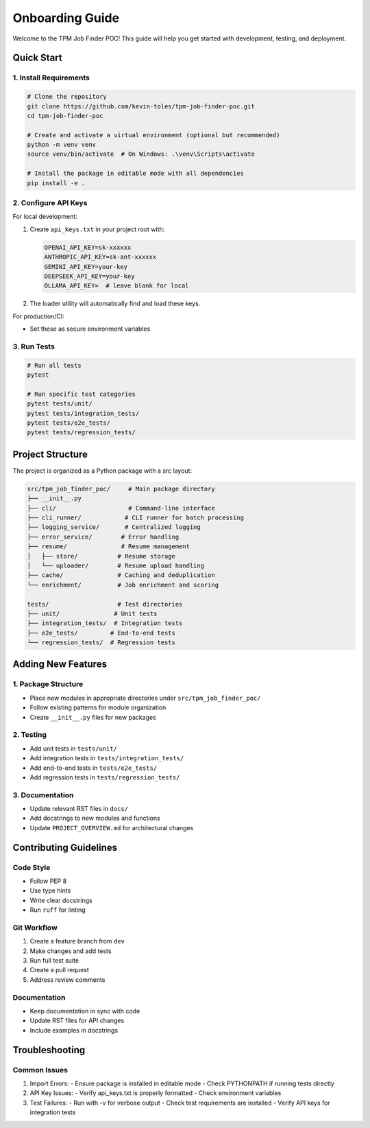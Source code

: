 Onboarding Guide
================

Welcome to the TPM Job Finder POC! This guide will help you get started with development, testing, and deployment.

Quick Start
----------

1. Install Requirements
~~~~~~~~~~~~~~~~~~~~~

.. code-block:: bash

   # Clone the repository
   git clone https://github.com/kevin-toles/tpm-job-finder-poc.git
   cd tpm-job-finder-poc

   # Create and activate a virtual environment (optional but recommended)
   python -m venv venv
   source venv/bin/activate  # On Windows: .\venv\Scripts\activate

   # Install the package in editable mode with all dependencies
   pip install -e .

2. Configure API Keys
~~~~~~~~~~~~~~~~~~~

For local development:

1. Create ``api_keys.txt`` in your project root with:

   .. code-block:: text

      OPENAI_API_KEY=sk-xxxxxx
      ANTHROPIC_API_KEY=sk-ant-xxxxxx
      GEMINI_API_KEY=your-key
      DEEPSEEK_API_KEY=your-key
      OLLAMA_API_KEY=  # leave blank for local

2. The loader utility will automatically find and load these keys.

For production/CI:

- Set these as secure environment variables

3. Run Tests
~~~~~~~~~~~

.. code-block:: bash

   # Run all tests
   pytest

   # Run specific test categories
   pytest tests/unit/
   pytest tests/integration_tests/
   pytest tests/e2e_tests/
   pytest tests/regression_tests/

Project Structure
----------------

The project is organized as a Python package with a src layout:

.. code-block:: text

   src/tpm_job_finder_poc/     # Main package directory
   ├── __init__.py
   ├── cli/                    # Command-line interface
   ├── cli_runner/            # CLI runner for batch processing
   ├── logging_service/       # Centralized logging
   ├── error_service/        # Error handling
   ├── resume/               # Resume management
   │   ├── store/           # Resume storage
   │   └── uploader/        # Resume upload handling
   ├── cache/               # Caching and deduplication
   └── enrichment/          # Job enrichment and scoring

   tests/                   # Test directories
   ├── unit/               # Unit tests
   ├── integration_tests/  # Integration tests
   ├── e2e_tests/         # End-to-end tests
   └── regression_tests/  # Regression tests

Adding New Features
-----------------

1. Package Structure
~~~~~~~~~~~~~~~~~~

- Place new modules in appropriate directories under ``src/tpm_job_finder_poc/``
- Follow existing patterns for module organization
- Create ``__init__.py`` files for new packages

2. Testing
~~~~~~~~~

- Add unit tests in ``tests/unit/``
- Add integration tests in ``tests/integration_tests/``
- Add end-to-end tests in ``tests/e2e_tests/``
- Add regression tests in ``tests/regression_tests/``

3. Documentation
~~~~~~~~~~~~~~

- Update relevant RST files in ``docs/``
- Add docstrings to new modules and functions
- Update ``PROJECT_OVERVIEW.md`` for architectural changes

Contributing Guidelines
---------------------

Code Style
~~~~~~~~~

- Follow PEP 8
- Use type hints
- Write clear docstrings
- Run ``ruff`` for linting

Git Workflow
~~~~~~~~~~~

1. Create a feature branch from ``dev``
2. Make changes and add tests
3. Run full test suite
4. Create a pull request
5. Address review comments

Documentation
~~~~~~~~~~~~

- Keep documentation in sync with code
- Update RST files for API changes
- Include examples in docstrings

Troubleshooting
--------------

Common Issues
~~~~~~~~~~~

1. Import Errors:
   - Ensure package is installed in editable mode
   - Check PYTHONPATH if running tests directly

2. API Key Issues:
   - Verify api_keys.txt is properly formatted
   - Check environment variables

3. Test Failures:
   - Run with -v for verbose output
   - Check test requirements are installed
   - Verify API keys for integration tests
